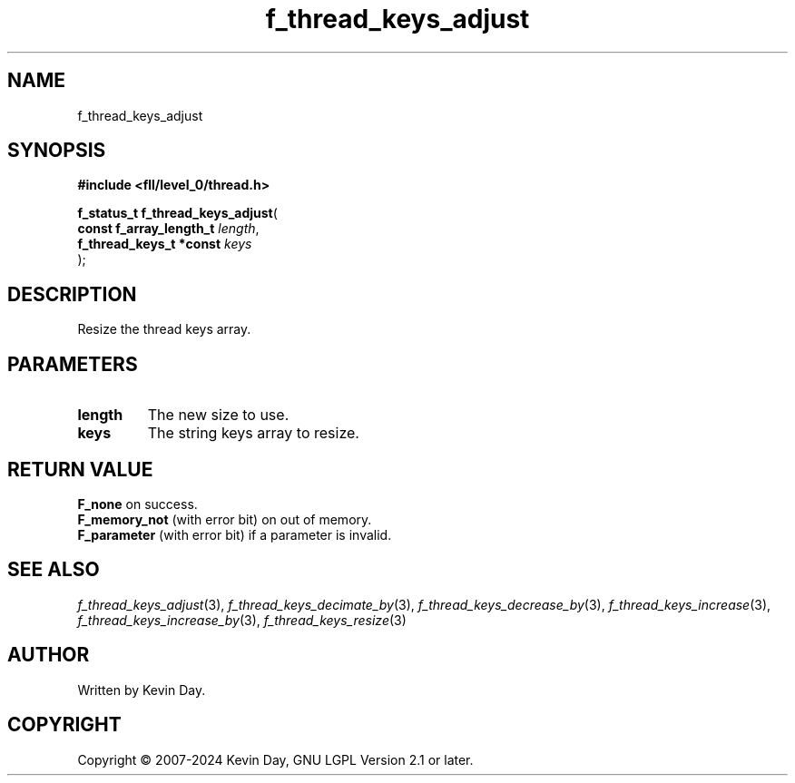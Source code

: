 .TH f_thread_keys_adjust "3" "February 2024" "FLL - Featureless Linux Library 0.6.9" "Library Functions"
.SH "NAME"
f_thread_keys_adjust
.SH SYNOPSIS
.nf
.B #include <fll/level_0/thread.h>
.sp
\fBf_status_t f_thread_keys_adjust\fP(
    \fBconst f_array_length_t \fP\fIlength\fP,
    \fBf_thread_keys_t *const \fP\fIkeys\fP
);
.fi
.SH DESCRIPTION
.PP
Resize the thread keys array.
.SH PARAMETERS
.TP
.B length
The new size to use.

.TP
.B keys
The string keys array to resize.

.SH RETURN VALUE
.PP
\fBF_none\fP on success.
.br
\fBF_memory_not\fP (with error bit) on out of memory.
.br
\fBF_parameter\fP (with error bit) if a parameter is invalid.
.SH SEE ALSO
.PP
.nh
.ad l
\fIf_thread_keys_adjust\fP(3), \fIf_thread_keys_decimate_by\fP(3), \fIf_thread_keys_decrease_by\fP(3), \fIf_thread_keys_increase\fP(3), \fIf_thread_keys_increase_by\fP(3), \fIf_thread_keys_resize\fP(3)
.ad
.hy
.SH AUTHOR
Written by Kevin Day.
.SH COPYRIGHT
.PP
Copyright \(co 2007-2024 Kevin Day, GNU LGPL Version 2.1 or later.
